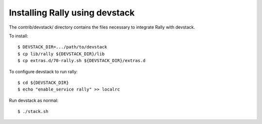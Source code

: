 ===============================
Installing Rally using devstack
===============================

The contrib/devstack/ directory contains the files necessary to integrate Rally with devstack.

To install::

    $ DEVSTACK_DIR=.../path/to/devstack
    $ cp lib/rally ${DEVSTACK_DIR}/lib
    $ cp extras.d/70-rally.sh ${DEVSTACK_DIR}/extras.d

To configure devstack to run rally::

    $ cd ${DEVSTACK_DIR}
    $ echo "enable_service rally" >> localrc

Run devstack as normal::

    $ ./stack.sh
